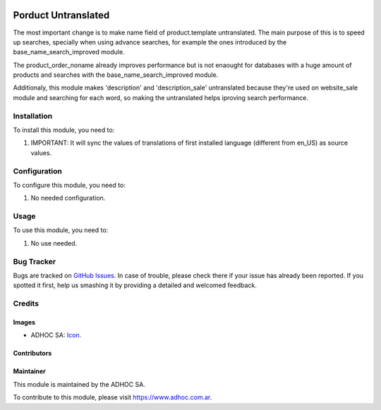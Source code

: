 .. image:: https://img.shields.io/badge/licence-AGPL--3-blue.svg
  :target: http://www.gnu.org/licenses/agpl-3.0-standalone.html
  :alt: License: AGPL-3

====================
Porduct Untranslated
====================

The most important change is to make name field of product.template untranslated.
The main purpose of this is to speed up searches, specially when using advance searches, for example the ones introduced by the base_name_search_improved module.

The product_order_noname already improves performance but is not enaought for databases with a huge amount of products and searches with the base_name_search_improved module.

Additionaly, this module makes 'description' and 'description_sale' untranslated because they're used on website_sale module and searching for each word, so making the untranslated helps iproving search performance.


Installation
============

To install this module, you need to:

#. IMPORTANT: It will sync the values of translations of first installed language (different from en_US) as source values.


Configuration
=============

To configure this module, you need to:

#. No needed configuration.

Usage
=====

To use this module, you need to:

#. No use needed.

.. image:: https://odoo-community.org/website/image/ir.attachment/5784_f2813bd/datas
  :alt: Try me on Runbot
  :target: https://runbot.adhoc.com.ar/

.. repo_id is available in https://github.com/OCA/maintainer-tools/blob/master/tools/repos_with_ids.txt
.. branch is "9.0" for example


Bug Tracker
===========

Bugs are tracked on `GitHub Issues
<https://github.com/ingadhoc/product/issues>`_. In case of trouble, please
check there if your issue has already been reported. If you spotted it first,
help us smashing it by providing a detailed and welcomed feedback.

Credits
=======

Images
------

* ADHOC SA: `Icon <http://fotos.subefotos.com/83fed853c1e15a8023b86b2b22d6145bo.png>`_.

Contributors
------------


Maintainer
----------

.. image:: http://fotos.subefotos.com/83fed853c1e15a8023b86b2b22d6145bo.png
  :alt: Odoo Community Association
  :target: https://www.adhoc.com.ar

This module is maintained by the ADHOC SA.

To contribute to this module, please visit https://www.adhoc.com.ar.
